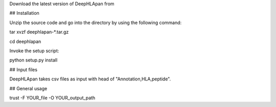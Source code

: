 Download the latest version of DeepHLApan from 

## Installation

Unzip the source code and go into the directory by using the following command:

tar xvzf deephlapan-*.tar.gz

cd deephlapan

Invoke the setup script:

python setup.py install

## Input files

DeepHLApan takes csv files as input with head of "Annotation,HLA,peptide".

## General usage

trust -F YOUR_file -O YOUR_output_path



